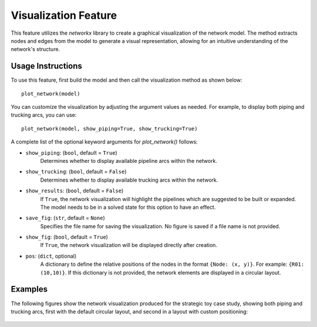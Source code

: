 Visualization Feature
======================

This feature utilizes the `networkx` library to create a graphical visualization of the network model. The method extracts nodes and edges from the model to generate a visual representation, allowing for an intuitive understanding of the network's structure.

Usage Instructions
------------------

To use this feature, first build the model and then call the visualization method as shown below::

    plot_network(model)

You can customize the visualization by adjusting the argument values as needed. For example, to display both piping and trucking arcs, you can use::

    plot_network(model, show_piping=True, show_trucking=True)

A complete list of the optional keyword arguments for `plot_network()` follows:

- ``show_piping``: (``bool``, default = ``True``)
    Determines whether to display available pipeline arcs within the network.

- ``show_trucking``: (``bool``, default = ``False``)
    Determines whether to display available trucking arcs within the network.

- ``show_results``: (``bool``, default = ``False``)
    If ``True``, the network visualization will highlight the pipelines which are suggested to be built or expanded. The model needs to be in a solved state for this option to have an effect.

- ``save_fig``: (``str``, default = ``None``)
    Specifies the file name for saving the visualization. No figure is saved if a file name is not provided.

- ``show_fig``: (``bool``, default = ``True``)
    If ``True``, the network visualization will be displayed directly after creation.

- ``pos``: (``dict``, optional)
    A dictionary to define the relative positions of the nodes in the format ``{Node: (x, y)}``. For example: ``{R01: (10,10)}``. If this dictionary is not provided, the network elements are displayed in a circular layout.

Examples
--------

The following figures show the network visualization produced for the strategic toy case study, showing both piping and trucking arcs, first with the default circular layout, and second in a layout with custom positioning:

.. figure:: network_circular.png
    :width: 800
    :align: center
    :alt: Network visualization in a circular layout

.. figure:: network.png
    :width: 800
    :align: center
    :alt: Network visualization with specified positions
